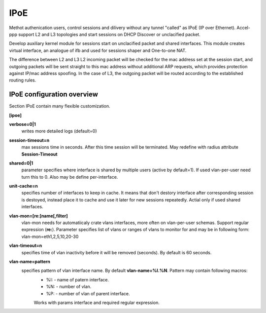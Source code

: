 .. _ipoe:

IPoE
----
Methot authenication users, control sessions and dilivery without any tunnel "called" as IPoE (IP over Ethernet).
Accel-ppp support L2 and L3 topologies and start sessions on DHCP Discover or unclacified packet.

Develop auxiliary kernel module for sessions start on unclacified packet and shared interfaces.
This module creates virtual interface, an analogue of ifb and used for sessions shaper and One-to-one NAT.

The difference between L2 and L3
L2 incoming packet will be checked for the mac address set at the session start, and outgoing packets will be sent straight to this mac address without additional ARP requests, which provides protection against IP/mac address spoofing.
In the case of L3, the outgoing packet will be routed according to the established routing rules.

IPoE configuration overview
^^^^^^^^^^^^^^^^^^^^^^^^^^^

Section IPoE contain many flexible customization.

**[ipoe]**

**verbose=0|1**
    writes more detailed logs (default=0)
    
**session-timeout=n**
    max sessions time in seconds. After this time session will be terminated. May redefine with radius attribute **Session-Timeout**
    
**shared=0|1**
    parameter specifies where interface is shared by multiple users (active by default=1). If used vlan-per-user need turn this to 0. Also may be define per-interface.
    
**unit-cache=n**
    specifies number of interfaces to keep in cache. It means that don't destory interface after corresponding session is destoyed, instead place it to cache and use it later for new sessions repeatedly. Actial only if used shared interfaces.
    
**vlan-mon=[re:]name[,filter]**
    vlan-mon needs for automatiicaly crate vlans interfaces, more often on vlan-per-user schemas. Support regular expression (**re:**). Parameter specifies list of vlans or ranges of vlans to monitor for and may be in following form: vlan-mon=eth1,2,5,10,20-30
    
**vlan-timeout=n**
    specifies time of vlan inactivity before it will be removed (seconds). By default is 60 seconds.
    
**vlan-name=pattern**
    specifies pattern of vlan interface name. By default **vlan-name=%I.%N**. Pattern may contain following macros: 
        * %I: - name of patern interface.
        * %N: - number of vlan.
        * %P: - number of vlan of parent interface.
        Works with params interface and required regular expression.
  
